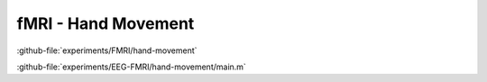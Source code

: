 --------------------
fMRI - Hand Movement
--------------------




:github-file:`experiments/FMRI/hand-movement`


:github-file:`experiments/EEG-FMRI/hand-movement/main.m`

